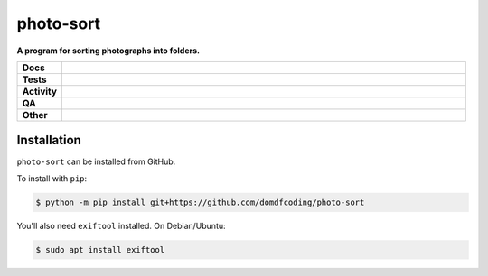###########
photo-sort
###########

.. start short_desc

**A program for sorting photographs into folders.**

.. end short_desc


.. start shields

.. list-table::
	:stub-columns: 1
	:widths: 10 90

	* - Docs
	  - |docs| |docs_check|
	* - Tests
	  - |actions_linux| |actions_windows| |actions_macos|
	* - Activity
	  - |commits-latest| |commits-since| |maintained|
	* - QA
	  - |codefactor| |actions_flake8| |actions_mypy|
	* - Other
	  - |license| |language| |requires|

.. |docs| image:: https://img.shields.io/readthedocs/photo-sort/latest?logo=read-the-docs
	:target: https://photo-sort.readthedocs.io/en/latest
	:alt: Documentation Build Status

.. |docs_check| image:: https://github.com/domdfcoding/photo-sort/workflows/Docs%20Check/badge.svg
	:target: https://github.com/domdfcoding/photo-sort/actions?query=workflow%3A%22Docs+Check%22
	:alt: Docs Check Status

.. |actions_linux| image:: https://github.com/domdfcoding/photo-sort/workflows/Linux/badge.svg
	:target: https://github.com/domdfcoding/photo-sort/actions?query=workflow%3A%22Linux%22
	:alt: Linux Test Status

.. |actions_windows| image:: https://github.com/domdfcoding/photo-sort/workflows/Windows/badge.svg
	:target: https://github.com/domdfcoding/photo-sort/actions?query=workflow%3A%22Windows%22
	:alt: Windows Test Status

.. |actions_macos| image:: https://github.com/domdfcoding/photo-sort/workflows/macOS/badge.svg
	:target: https://github.com/domdfcoding/photo-sort/actions?query=workflow%3A%22macOS%22
	:alt: macOS Test Status

.. |actions_flake8| image:: https://github.com/domdfcoding/photo-sort/workflows/Flake8/badge.svg
	:target: https://github.com/domdfcoding/photo-sort/actions?query=workflow%3A%22Flake8%22
	:alt: Flake8 Status

.. |actions_mypy| image:: https://github.com/domdfcoding/photo-sort/workflows/mypy/badge.svg
	:target: https://github.com/domdfcoding/photo-sort/actions?query=workflow%3A%22mypy%22
	:alt: mypy status

.. |requires| image:: https://dependency-dash.repo-helper.uk/github/domdfcoding/photo-sort/badge.svg
	:target: https://dependency-dash.repo-helper.uk/github/domdfcoding/photo-sort/
	:alt: Requirements Status

.. |codefactor| image:: https://img.shields.io/codefactor/grade/github/domdfcoding/photo-sort?logo=codefactor
	:target: https://www.codefactor.io/repository/github/domdfcoding/photo-sort
	:alt: CodeFactor Grade

.. |license| image:: https://img.shields.io/github/license/domdfcoding/photo-sort
	:target: https://github.com/domdfcoding/photo-sort/blob/master/LICENSE
	:alt: License

.. |language| image:: https://img.shields.io/github/languages/top/domdfcoding/photo-sort
	:alt: GitHub top language

.. |commits-since| image:: https://img.shields.io/github/commits-since/domdfcoding/photo-sort/v0.0.0
	:target: https://github.com/domdfcoding/photo-sort/pulse
	:alt: GitHub commits since tagged version

.. |commits-latest| image:: https://img.shields.io/github/last-commit/domdfcoding/photo-sort
	:target: https://github.com/domdfcoding/photo-sort/commit/master
	:alt: GitHub last commit

.. |maintained| image:: https://img.shields.io/maintenance/yes/2022
	:alt: Maintenance

.. end shields

Installation
--------------

.. start installation

``photo-sort`` can be installed from GitHub.

To install with ``pip``:

.. code-block:: bash

	$ python -m pip install git+https://github.com/domdfcoding/photo-sort

.. end installation

You'll also need ``exiftool`` installed. On Debian/Ubuntu:

.. code-block:: bash

	$ sudo apt install exiftool
